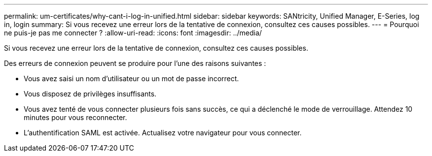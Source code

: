 ---
permalink: um-certificates/why-cant-i-log-in-unified.html 
sidebar: sidebar 
keywords: SANtricity, Unified Manager, E-Series, log in, login 
summary: Si vous recevez une erreur lors de la tentative de connexion, consultez ces causes possibles. 
---
= Pourquoi ne puis-je pas me connecter ?
:allow-uri-read: 
:icons: font
:imagesdir: ../media/


[role="lead"]
Si vous recevez une erreur lors de la tentative de connexion, consultez ces causes possibles.

Des erreurs de connexion peuvent se produire pour l'une des raisons suivantes :

* Vous avez saisi un nom d'utilisateur ou un mot de passe incorrect.
* Vous disposez de privilèges insuffisants.
* Vous avez tenté de vous connecter plusieurs fois sans succès, ce qui a déclenché le mode de verrouillage. Attendez 10 minutes pour vous reconnecter.
* L'authentification SAML est activée. Actualisez votre navigateur pour vous connecter.

